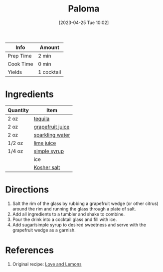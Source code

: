 :PROPERTIES:
:ID:       84A1321A-2D66-400B-A572-115DFB3D9263
:END:
#+TITLE: Paloma
#+DATE: [2023-04-25 Tue 10:02]
#+LAST_MODIFIED: [2023-04-25 Tue 10:07]
#+FILETAGS: :alcohol:recipes:beverage:

| Info      | Amount     |
|-----------+------------|
| Prep Time | 2 min      |
| Cook Time | 0 min      |
| Yields    | 1 cocktail |

* Ingredients

  | Quantity | Item             |
  |----------+------------------|
  | 2 oz     | [[id:1cc52ced-0115-42f9-9fe7-6ad85fc3d3ca][tequila]]          |
  | 2 oz     | [[id:2DBEFDBF-7DE4-4732-AA06-B3DF3CB900B4][grapefruit juice]] |
  | 2 oz     | [[id:290eae8a-1021-4a0f-9a5d-1ea5e06452f7][sparkling water]]  |
  | 1/2 oz   | [[id:4728f717-972e-46f4-9eb3-d847be411c3a][lime juice]]       |
  | 1/4 oz   | [[id:75f762b8-3f89-47ac-bde8-284a3506cd74][simple syrup]]     |
  |          | ice              |
  |          | [[id:026747d6-33c9-43c8-9d71-e201ed476116][Kosher salt]]      |

* Directions

  1. Salt the rim of the glass by rubbing a grapefruit wedge (or other citrus) around the rim and running the glass through a plate of salt.
  2. Add all ingredients to a tumbler and shake to combine.
  3. Pour the drink into a cocktail glass and fill with ice.
  4. Add sugar/simple syrup to desired sweetness and serve with the grapefruit wedge as a garnish.

* References

  1. Original recipe: [[https://loveandlemons.com/wprm_print/recipe/47109][Love and Lemons]]

